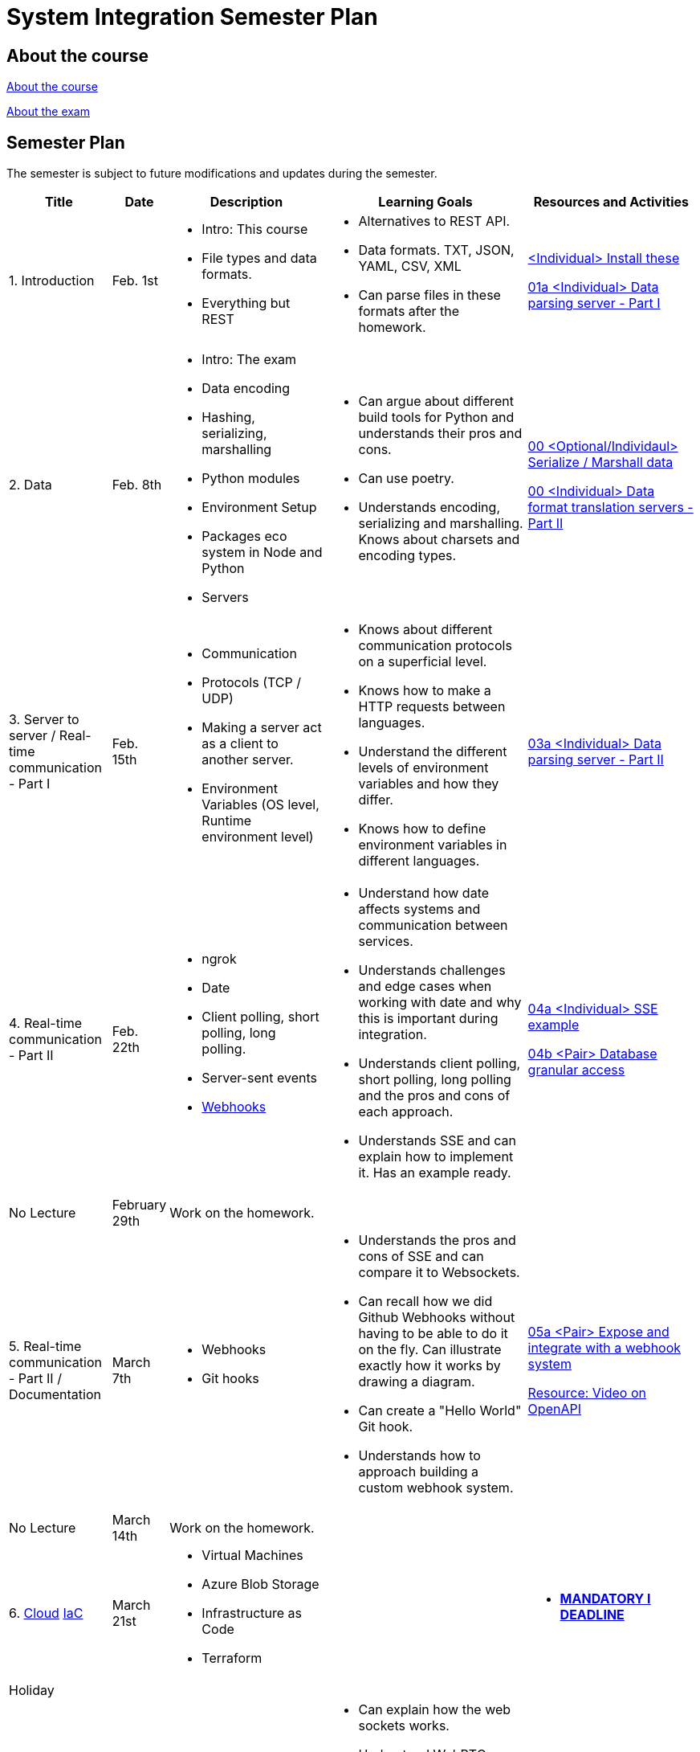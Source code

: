 = System Integration Semester Plan

== About the course

link:00._Course_Material/00._Meta_Course_Material/about_the_course.md[About the course]

link:00._Course_Material/00._Meta_Course_Material/about_the_exam.md[About the exam]

== Semester Plan

The semester is subject to future modifications and updates during the semester.

[width="100%",cols="15%,7%,23%,30%,25%",options="header",]
|===
| Title | Date | Description | Learning Goals | Resources and Activities

| 1. Introduction
| Feb. 1st
a|
* Intro: This course
* File types and data formats.
* Everything but REST
a|
* Alternatives to REST API.
* Data formats. TXT, JSON, YAML, CSV, XML
* Can parse files in these formats after the homework.
a|
link:00._Course_Material/01._Assignments/01._Introduction_Data_Formats/00._Install.md[<Individual> Install these]

link:00._Course_Material/01._Assignments/01._Introduction_Data_Formats/01a._Data_parsing_server_Part_I.md[01a <Individual> Data parsing server - Part I]

| 2. Data
| Feb. 8th
a|
* Intro: The exam
* Data encoding
* Hashing, serializing, marshalling
* Python modules
* Environment Setup
* Packages eco system in Node and Python
* Servers
a|
* Can argue about different build tools for Python and understands their pros and cons.
* Can use poetry.
* Understands encoding, serializing and marshalling. Knows about charsets and encoding types.
a|
link:00._Course_Material/01._Assignments/02._Data/00._Serialize_Marshall_data.md[00 <Optional/Individaul> Serialize / Marshall data]

link:00._Course_Material/01._Assignments/02._Data/00._Data_parsing_server_Part_II.md[00 <Individual> Data format translation servers - Part II]


| 3. Server to server / Real-time communication - Part I
| Feb. 15th
a|
* Communication
* Protocols (TCP / UDP)
* Making a server act as a client to another server.
* Environment Variables (OS level, Runtime environment level)
a|
* Knows about different communication protocols on a superficial level.
* Knows how to make a HTTP requests between languages.
* Understand the different levels of environment variables and how they differ.
* Knows how to define environment variables in different languages.
a|
link:00._Course_Material/01._Assignments/03._Server_to_server_Real-time_communication_Part_I/03a._Data_parsing_server_Part_III.md[03a <Individual> Data parsing server - Part II]

| 4. Real-time communication - Part II
| Feb. 22th
a|
* ngrok
* Date
* Client polling, short polling, long polling.
* Server-sent events
* link:00._Course_Material/02._Slides/infographics/Webhooks.md[Webhooks]
a|
* Understand how date affects systems and communication between services.
* Understands challenges and edge cases when working with date and why this is important during integration.
* Understands client polling, short polling, long polling and the pros and cons of each approach.
* Understands SSE and can explain how to implement it. Has an example ready.
a|
link:00._Course_Material/01._Assignments/04._Real-time_communication_Part_II/04a._SSE_example.md[04a <Individual> SSE example]

link:00._Course_Material/01._Assignments/04._Real-time_communication_Part_II/04b._Database_granular_access.md[04b <Pair> Database granular access]

| No Lecture
| February 29th
| Work on the homework.
| 
| 

| 5. Real-time communication - Part II / Documentation
| March 7th
a|
* Webhooks
* Git hooks
a|
* Understands the pros and cons of SSE and can compare it to Websockets.
* Can recall how we did Github Webhooks without having to be able to do it on the fly. Can illustrate exactly how it works by drawing a diagram.
* Can create a "Hello World" Git hook. 
* Understands how to approach building a custom webhook system.
a|
link:00._Course_Material/01._Assignments/05._Real-time_communication_Part_III/05a._Expose_and_integrate_with_a_webhook_system.md[05a <Pair> Expose and integrate with a webhook system]

link:https://www.youtube.com/watch?v=pRS9LRBgjYg[Resource: Video on OpenAPI]

| No Lecture
| March 14th
| Work on the homework.
| 
| 

| 6. 
link:00._Course_Material/02._Slides/Cloud/Cloud.md[Cloud]
link:00._Course_Material/02._Slides/IaC/IaC.md[IaC]
| March 21st
a|
* Virtual Machines
* Azure Blob Storage
* Infrastructure as Code
* Terraform
a|
a| 
* link:00._Course_Material/01._Assignments/00._Mandatories/01._Mandatory_I.md[**MANDATORY I DEADLINE**]



| Holiday
| 
| 
| 
| 


| 6. Real-time communication
| April 4th
a|
* Websockets
* link:00._Course_Material/02._Slides/infographics/CORS.md[CORS]
* Media
* HTML Forms
a|
* Can explain how the web sockets works. 
* Understand WebRTC on a surface level. 
* Can make comparisons between web sockets and WebRTC.
* Understands why CORS exists and how to solve issues. 
a|
link:00._Course_Material/01._Assignments/06._Real-time_communication_Part_IV/06a._WebSocket_Example.md[06a Websocket Example]



| 7. Media
| April 11th
a|
* Multi-part Forms
* Sound
* MPEG-DASH
a|
* Knows how to send multi-part forms over HTML and how to set it up in at least one server language.
* Can think of use cases for how to store media files.
* Can think of use cases for how to stream media files.
a|



| 8. Database Integration
| April 18th
a|
* Backing up MySQL
* Documenting MySQL
* Database Migrations
* Redis (Fundamentals)
a|
* Can document and backup MySQL
* Has considered how to document the databases they are familiar with.
* Can list several of the things that Redis can be used for.  
* Can do basic operations in Redis in the CLI with help. 
a|
link:00._Course_Material/01._Assignments/08._Database_Integration/08a._Document_A_Database.md[08a Document A Database]

link:00._Course_Material/01._Assignments/08._Database_Integration/08b._Migrate_From_One_Database_To_Another.md[08b Migrate From One Database To Another]

link:00._Course_Material/01._Assignments/08._Database_Integration/08c._Auth_Integration.md[08c Auth Integration]


| 9. Documentation / Event-driven architecture
| April 25th
a|
* link:00._Course_Material/02._Slides/OpenAPI/01._OpenAPI.md[OpenAPI Slides]
* Redis is Node.js and Python
* Redis (Advanced)
* Redis Pub/sub
* Redis Streams
* Event-driven architecture
a|
* Can generate OpenAPI documentation in their favorite(s) frameworks.
* Understand event-driven architecture and what it aims to solve.
* Can think of cases where event-driven architecture is useful.
* Understands what Pub/sub and Streams are and can contrast and compare. 
* Can compare Redis with RabitMQ and Kafka. 
* Understands the problem that GraphQL solves.
a|
link:00._Course_Material/01._Assignments/09._Documentation_Event-driven_architecture/00._Service_Level_Agreements.md[00 <DLS Group> Service Level Agreements]

link:00._Course_Material/01._Assignments/09._Documentation_Event-driven_architecture/09a._Generate_Code_Documentation_For_DLS.md[09a <DLS Group> Create Code Documentation for DLS]

link:https://www.youtube.com/watch?v=UNUz1-msbOM[Kafka Video]

link:https://www.gentlydownthe.stream/[Gently Down the Stream]


| 10. Webscraping / GraphQL / Packaging
| May 2nd
a|
* link:00._Course_Material/02._Slides/Web_Scraping/Web_Scraping_Crawling.md[Web Scraping]
* Cheerio
* BeautifulSoup4
* Scrapy
* Packaging
* link:00._Course_Material/02._Slides/GraphQL/GraphQL.md[GraphQL]
* Exam Q&A
a|
* Can explain the difference between data scraping and web crawling. 
* Can web scrape in a language.
* Understands the problems that GraphQL solves.
*  
a|
link:00._Course_Material/01._Assignments/10._Web_Scraping_GraphQL/10a._GraphQL.md[10a GraphQL]

link:00._Course_Material/01._Assignments/10._Web_Scraping_GraphQL/10b._Integrate_With_Payment.md[10b Integrate with payment]

link:00._Course_Material/01._Assignments/00._Mandatories/02._Mandatory_II.md[**MANDATORY II**]

link:00._Course_Material/00._Meta_Course_Material/exam_requirements.md[Exam Requirements]



|===